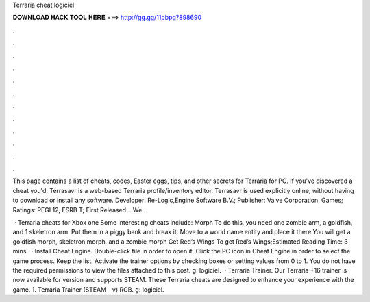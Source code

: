 Terraria cheat logiciel



𝐃𝐎𝐖𝐍𝐋𝐎𝐀𝐃 𝐇𝐀𝐂𝐊 𝐓𝐎𝐎𝐋 𝐇𝐄𝐑𝐄 ===> http://gg.gg/11pbpg?898690



.



.



.



.



.



.



.



.



.



.



.



.

This page contains a list of cheats, codes, Easter eggs, tips, and other secrets for Terraria for PC. If you've discovered a cheat you'd. Terrasavr is a web-based Terraria profile/inventory editor. Terrasavr is used explicitly online, without having to download or install any software. Developer: Re-Logic,Engine Software B.V.; Publisher: Valve Corporation, Games; Ratings: PEGI 12, ESRB T; First Released: . We.

 · Terraria cheats for Xbox one Some interesting cheats include: Morph To do this, you need one zombie arm, a goldfish, and 1 skeletron arm. Put them in a piggy bank and break it. Move to a world name entity and place it there You will get a goldfish morph, skeletron morph, and a zombie morph Get Red’s Wings To get Red’s Wings;Estimated Reading Time: 3 mins.  · Install Cheat Engine. Double-click  file in order to open it. Click the PC icon in Cheat Engine in order to select the game process. Keep the list. Activate the trainer options by checking boxes or setting values from 0 to 1. You do not have the required permissions to view the files attached to this post. g: logiciel.  · Terraria Trainer. Our Terraria +16 trainer is now available for version and supports STEAM. These Terraria cheats are designed to enhance your experience with the game. 1. Terraria Trainer (STEAM - v) RGB. g: logiciel.
